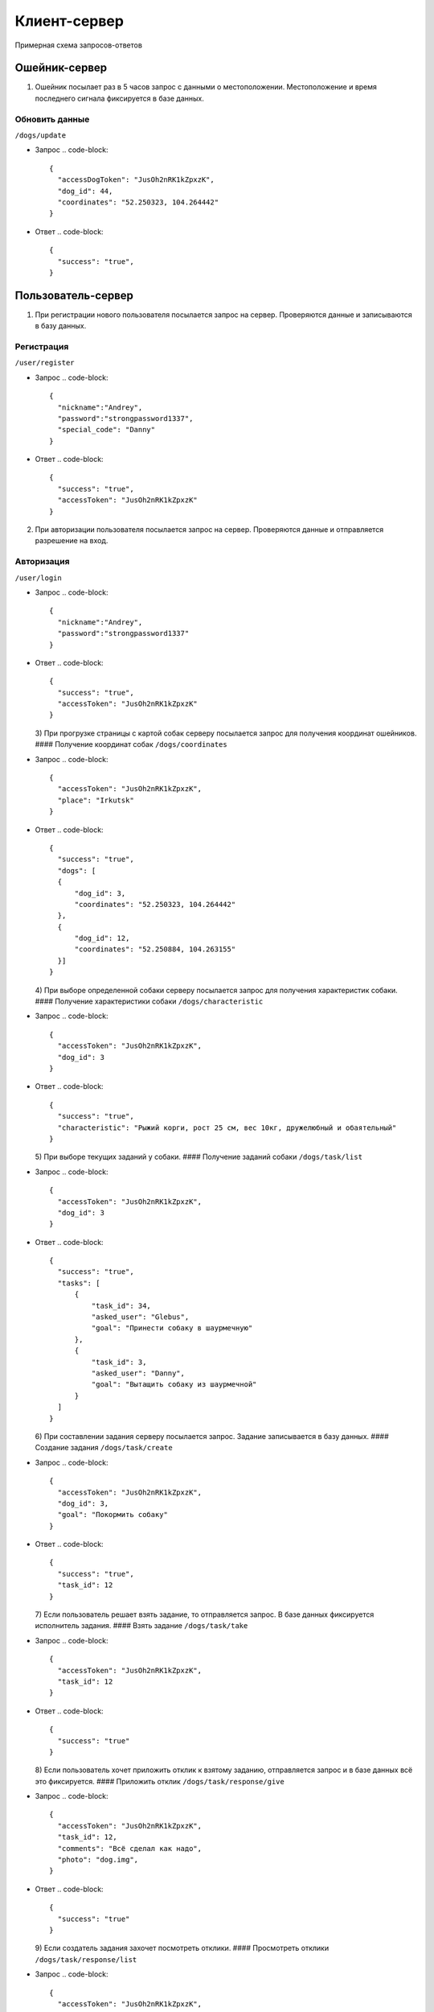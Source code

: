 Клиент-сервер
-------------

Примерная схема запросов-ответов

Ошейник-сервер
^^^^^^^^^^^^^^

1) Ошейник посылает раз в 5 часов запрос с данными о местоположении. Местоположение и время последнего сигнала фиксируется в базе данных.

Обновить данные
~~~~~~~~~~~~~~~

``/dogs/update``


* Запрос
  .. code-block::

     {
       "accessDogToken": "JusOh2nRK1kZpxzK",
       "dog_id": 44,
       "coordinates": "52.250323, 104.264442"
     }

* Ответ
  .. code-block:: 

     {
       "success": "true",
     }

Пользователь-сервер
^^^^^^^^^^^^^^^^^^^

1) При регистрации нового пользователя посылается запрос на сервер. Проверяются данные и записываются в базу данных.

Регистрация
~~~~~~~~~~~

``/user/register``


* Запрос
  .. code-block::

     {
       "nickname":"Andrey",
       "password":"strongpassword1337",
       "special_code": "Danny"
     }

* Ответ
  .. code-block::

     {
       "success": "true",
       "accessToken": "JusOh2nRK1kZpxzK"
     }

2) При авторизации пользователя посылается запрос на сервер. Проверяются данные и отправляется разрешение на вход.

Авторизация
~~~~~~~~~~~

``/user/login``


* Запрос
  .. code-block::

     {
       "nickname":"Andrey",
       "password":"strongpassword1337"
     }

* Ответ
  .. code-block::

     {
       "success": "true",
       "accessToken": "JusOh2nRK1kZpxzK"
     }
  3) При прогрузке страницы с картой собак серверу посылается запрос для получения координат ошейников.
  #### Получение координат собак
  ``/dogs/coordinates``
* Запрос
  .. code-block::

     {
       "accessToken": "JusOh2nRK1kZpxzK",
       "place": "Irkutsk"
     }

* Ответ
  .. code-block::

     {
       "success": "true",
       "dogs": [
       {
           "dog_id": 3,
           "coordinates": "52.250323, 104.264442"
       },
       {
           "dog_id": 12,
           "coordinates": "52.250884, 104.263155"
       }]
     }
  4) При выборе определенной собаки серверу посылается запрос для получения характеристик собаки.
  #### Получение характеристики собаки
  ``/dogs/characteristic``
* Запрос
  .. code-block::

     {
       "accessToken": "JusOh2nRK1kZpxzK",
       "dog_id": 3
     }

* Ответ
  .. code-block::

     {
       "success": "true",
       "characteristic": "Рыжий корги, рост 25 см, вес 10кг, дружелюбный и обаятельный"
     }
  5) При выборе текущих заданий у собаки.
  #### Получение заданий собаки
  ``/dogs/task/list``
* Запрос
  .. code-block::

     {
       "accessToken": "JusOh2nRK1kZpxzK",
       "dog_id": 3
     }

* Ответ
  .. code-block::

     {
       "success": "true",
       "tasks": [
           {
               "task_id": 34,
               "asked_user": "Glebus",
               "goal": "Принести собаку в шаурмечную"
           },
           {
               "task_id": 3,
               "asked_user": "Danny",
               "goal": "Вытащить собаку из шаурмечной"
           }
       ]
     }
  6) При составлении задания серверу посылается запрос. Задание записывается в базу данных.
  #### Создание задания
  ``/dogs/task/create``
* Запрос
  .. code-block::

     {
       "accessToken": "JusOh2nRK1kZpxzK",
       "dog_id": 3,
       "goal": "Покормить собаку"
     }

* Ответ
  .. code-block::

     {
       "success": "true",
       "task_id": 12
     }
  7) Если пользователь решает взять задание, то отправляется запрос. В базе данных фиксируется исполнитель задания.
  #### Взять задание
  ``/dogs/task/take``
* Запрос
  .. code-block::

     {
       "accessToken": "JusOh2nRK1kZpxzK",
       "task_id": 12
     }

* Ответ
  .. code-block::

     {
       "success": "true"
     }
  8) Если пользователь хочет приложить отклик к взятому заданию, отправляется запрос и в базе данных всё это фиксируется.
  #### Приложить отклик
  ``/dogs/task/response/give``
* Запрос
  .. code-block::

     {
       "accessToken": "JusOh2nRK1kZpxzK",
       "task_id": 12,
       "comments": "Всё сделал как надо",
       "photo": "dog.img",
     }

* Ответ
  .. code-block::

     {
       "success": "true"
     }
  9) Если создатель задания захочет посмотреть отклики.
  #### Просмотреть отклики
  ``/dogs/task/response/list``
* Запрос
  .. code-block::

     {
       "accessToken": "JusOh2nRK1kZpxzK",
       "task_id": 12
     }

* Ответ
  .. code-block::

     {
       "success": "true"
       "responses": [
       {
           "response_user": "Danny",
           "comment": "Всё сделал как надо",
           "photo": "dog.img"
       },
       {
           "response_user": "Danny",
           "comment": "Отвез в шаурменко",
           "photo": "dog2.img"
       }]
     }
  10) Подтверждение, что задание выполнено или отменить задание.
  #### Подтверждение, что задание выполнено
  ``/dogs/task/confirm``
* Запрос
  .. code-block::

     {
       "accessToken": "JusOh2nRK1kZpxzK",
       "task_id": 12,
       "done": "true" 
     }

* Ответ
  .. code-block::

     {
       "success": "true"
     }

Админ-сервер
^^^^^^^^^^^^

1) При регистрации новой собаки на сервер посылается запрос с данными о собаке. Соответственно эти данные фиксируется в базе данных.

Регистрация новой собаки
~~~~~~~~~~~~~~~~~~~~~~~~

``/dogs/register``


* Запрос
  .. code-block::

     {
       "accessToken": "JusOh2nRK1kZpxzK",
       "characteristic": "Рыжий корги, рост 25 см, вес 10кг, дружелюбный и обаятельный",
       "place": "Irkutsk",
     }

* Ответ
  .. code-block::

     {
       "success": "true",
       "dog_id": 44,
       "accessDogToken": "JusOh2nRK1kZpxzK"
     }

2) Посылается запрос, чтобы получить дату последнего сигнала и координаты.

Получить данные
~~~~~~~~~~~~~~~

``/dogs/info``


* Запрос
  .. code-block::

     {
       "accessToken": "JusOh2nRK1kZpxzK",
       "dog_id": 12,
     }

* Ответ
  .. code-block::

     {
       "lastsend": "2024.11.04T11:44:12",
       "coordinates": "52.250323, 104.264442"
     }
  3) Админ может заблокировать пользователя, который нарушил правила, либо его разбанить.
  #### Поменять статус пользователя
  ``/user/changestatus``
* Запрос
  .. code-block::

     {
       "accessToken": "JusOh2nRK1kZpxzK",
       "changed_user_login": 12,
       "delete": true
     }

* Ответ
  .. code-block::

     {
       "success": "true"
     }
  4) Админ может заблокировать/разблокировать собаку.
  #### Поменять статус собаки
  ``/dogs/changestatus``
* Запрос
  .. code-block::

     {
       "accessToken": "JusOh2nRK1kZpxzK",
       "dog_id": 12,
       "delete": true
     }

* Ответ
  .. code-block::

     {
       "success": "true"
     }
